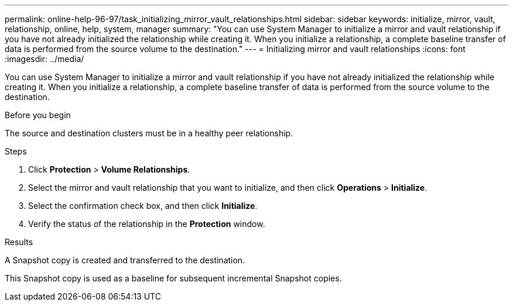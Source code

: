 ---
permalink: online-help-96-97/task_initializing_mirror_vault_relationships.html
sidebar: sidebar
keywords: initialize, mirror, vault, relationship, online, help, system, manager
summary: "You can use System Manager to initialize a mirror and vault relationship if you have not already initialized the relationship while creating it. When you initialize a relationship, a complete baseline transfer of data is performed from the source volume to the destination."
---
= Initializing mirror and vault relationships
:icons: font
:imagesdir: ../media/

[.lead]
You can use System Manager to initialize a mirror and vault relationship if you have not already initialized the relationship while creating it. When you initialize a relationship, a complete baseline transfer of data is performed from the source volume to the destination.

.Before you begin

The source and destination clusters must be in a healthy peer relationship.

.Steps

. Click *Protection* > *Volume Relationships*.
. Select the mirror and vault relationship that you want to initialize, and then click *Operations* > *Initialize*.
. Select the confirmation check box, and then click *Initialize*.
. Verify the status of the relationship in the *Protection* window.

.Results

A Snapshot copy is created and transferred to the destination.

This Snapshot copy is used as a baseline for subsequent incremental Snapshot copies.
